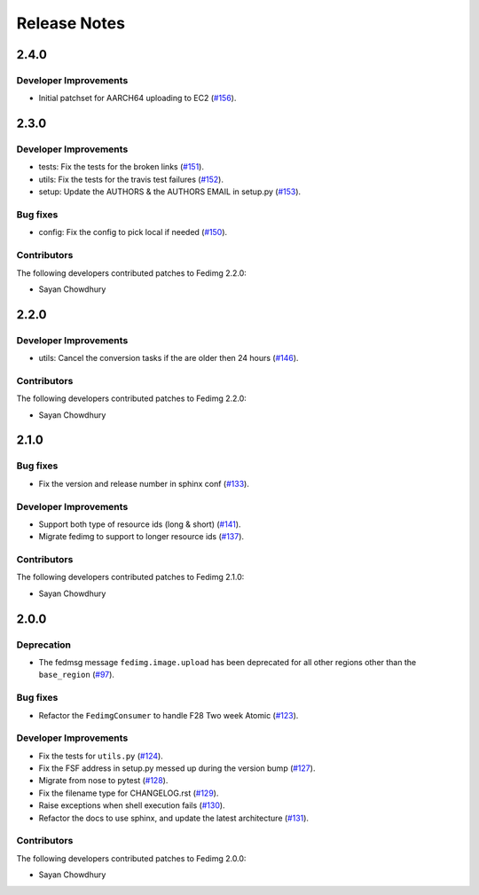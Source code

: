 =============
Release Notes
=============

2.4.0
=====

Developer Improvements
----------------------

* Initial patchset for AARCH64 uploading to EC2
  (`#156 <https://github.com/fedora-infra/fedimg/pull/156>`_).

2.3.0
=====

Developer Improvements
----------------------

* tests: Fix the tests for the broken links
  (`#151 <https://github.com/fedora-infra/fedimg/pull/151>`_).
* utils: Fix the tests for the travis test failures
  (`#152 <https://github.com/fedora-infra/fedimg/pull/152>`_).
* setup: Update the AUTHORS & the AUTHORS EMAIL in setup.py
  (`#153 <https://github.com/fedora-infra/fedimg/pull/153>`_).

Bug fixes
---------

* config: Fix the config to pick local if needed
  (`#150 <https://github.com/fedora-infra/fedimg/pull/150>`_).

Contributors
------------

The following developers contributed patches to Fedimg 2.2.0:

- Sayan Chowdhury

2.2.0
=====

Developer Improvements
----------------------

* utils: Cancel the conversion tasks if the are older then 24 hours
  (`#146 <https://github.com/fedora-infra/fedimg/pull/146>`_).

Contributors
------------

The following developers contributed patches to Fedimg 2.2.0:

- Sayan Chowdhury

2.1.0
=====

Bug fixes
---------

* Fix the version and release number in sphinx conf
  (`#133 <https://github.com/fedora-infra/fedimg/pull/133>`_).

Developer Improvements
----------------------

* Support both type of resource ids (long & short)
  (`#141 <https://github.com/fedora-infra/fedimg/pull/141>`_).
* Migrate fedimg to support to longer resource ids
  (`#137 <https://github.com/fedora-infra/fedimg/pull/137>`_).

Contributors
------------

The following developers contributed patches to Fedimg 2.1.0:

- Sayan Chowdhury

2.0.0
=====

Deprecation
-----------

* The fedmsg message ``fedimg.image.upload`` has been deprecated for all other
  regions other than the ``base_region``
  (`#97 <https://github.com/fedora-infra/fedimg/pull/97>`_).


Bug fixes
---------

* Refactor the ``FedimgConsumer`` to handle F28 Two week Atomic
  (`#123 <https://github.com/fedora-infra/fedimg/pull/123>`_).

Developer Improvements
----------------------

* Fix the tests for ``utils.py``
  (`#124 <https://github.com/fedora-infra/fedimg/pull/124>`_).
* Fix the FSF address in setup.py messed up during the version bump
  (`#127 <https://github.com/fedora-infra/fedimg/pull/127>`_).
* Migrate from nose to pytest
  (`#128 <https://github.com/fedora-infra/fedimg/pull/128>`_).
* Fix the filename type for CHANGELOG.rst
  (`#129 <https://github.com/fedora-infra/fedimg/pull/129>`_).
* Raise exceptions when shell execution fails
  (`#130 <https://github.com/fedora-infra/fedimg/pull/130>`_).
* Refactor the docs to use sphinx, and update the latest architecture
  (`#131 <https://github.com/fedora-infra/fedimg/pull/131>`_).

Contributors
------------

The following developers contributed patches to Fedimg 2.0.0:

- Sayan Chowdhury
